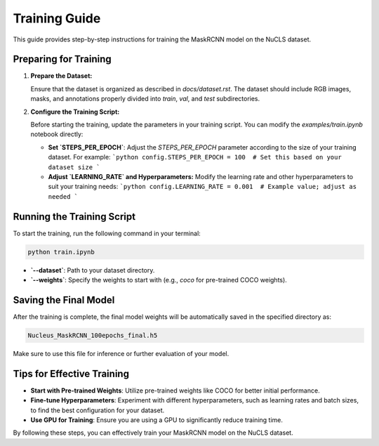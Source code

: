 =============================
Training Guide
=============================

This guide provides step-by-step instructions for training the MaskRCNN model on the NuCLS dataset.

Preparing for Training
======================

1. **Prepare the Dataset:**

   Ensure that the dataset is organized as described in `docs/dataset.rst`. The dataset should include RGB images, masks, and annotations properly divided into `train`, `val`, and `test` subdirectories.

2. **Configure the Training Script:**

   Before starting the training, update the parameters in your training script. You can modify the `examples/train.ipynb` notebook directly:

   - **Set `STEPS_PER_EPOCH`**: 
     Adjust the `STEPS_PER_EPOCH` parameter according to the size of your training dataset. For example:
     ```python
     config.STEPS_PER_EPOCH = 100  # Set this based on your dataset size
     ```

   - **Adjust `LEARNING_RATE` and Hyperparameters:**
     Modify the learning rate and other hyperparameters to suit your training needs:
     ```python
     config.LEARNING_RATE = 0.001  # Example value; adjust as needed
     ```

Running the Training Script
===========================

To start the training, run the following command in your terminal:

.. code-block:: bash

   python train.ipynb 

- **`--dataset`**: Path to your dataset directory.
- **`--weights`**: Specify the weights to start with (e.g., `coco` for pre-trained COCO weights).

Saving the Final Model
======================

After the training is complete, the final model weights will be automatically saved in the specified directory as:

.. code-block:: text

   Nucleus_MaskRCNN_100epochs_final.h5

Make sure to use this file for inference or further evaluation of your model.

Tips for Effective Training
===========================

- **Start with Pre-trained Weights**: Utilize pre-trained weights like COCO for better initial performance.
- **Fine-tune Hyperparameters**: Experiment with different hyperparameters, such as learning rates and batch sizes, to find the best configuration for your dataset.
- **Use GPU for Training**: Ensure you are using a GPU to significantly reduce training time.

By following these steps, you can effectively train your MaskRCNN model on the NuCLS dataset.
